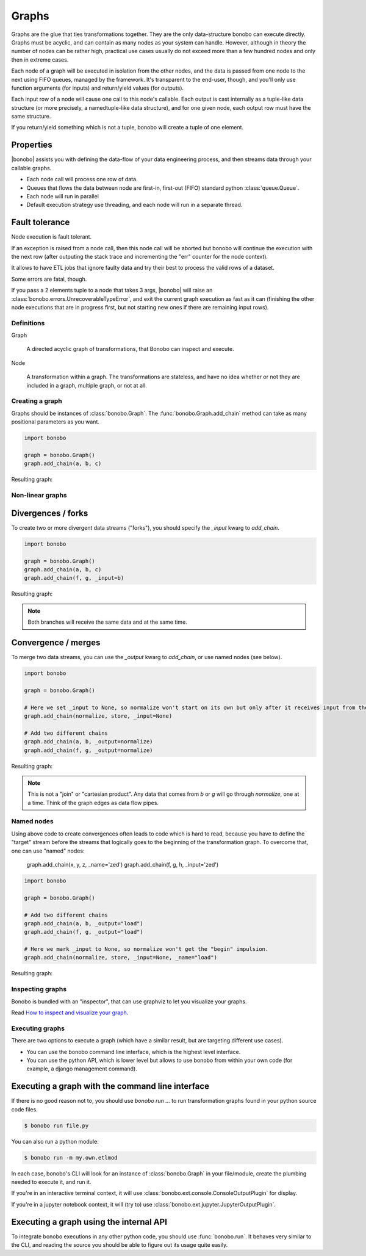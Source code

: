Graphs
======

Graphs are the glue that ties transformations together. They are the only data-structure bonobo can execute directly. Graphs
must be acyclic, and can contain as many nodes as your system can handle. However, although in theory the number of nodes can be rather high, practical use cases usually do not exceed more than a few hundred nodes and only then in extreme cases.





Each node of a graph will be executed in isolation from the other nodes, and the data is passed from one node to the
next using FIFO queues, managed by the framework. It's transparent to the end-user, though, and you'll only use
function arguments (for inputs) and return/yield values (for outputs).

Each input row of a node will cause one call to this node's callable. Each output is cast internally as a tuple-like
data structure (or more precisely, a namedtuple-like data structure), and for one given node, each output row must
have the same structure.

If you return/yield something which is not a tuple, bonobo will create a tuple of one element.

Properties
----------

|bonobo| assists you with defining the data-flow of your data engineering process, and then streams data through your
callable graphs.

* Each node call will process one row of data.
* Queues that flows the data between node are first-in, first-out (FIFO) standard python :class:`queue.Queue`.
* Each node will run in parallel
* Default execution strategy use threading, and each node will run in a separate thread.

Fault tolerance
---------------

Node execution is fault tolerant.

If an exception is raised from a node call, then this node call will be aborted but bonobo will continue the execution
with the next row (after outputing the stack trace and incrementing the "err" counter for the node context).

It allows to have ETL jobs that ignore faulty data and try their best to process the valid rows of a dataset.

Some errors are fatal, though.

If you pass a 2 elements tuple to a node that takes 3 args, |bonobo| will raise an :class:`bonobo.errors.UnrecoverableTypeError`, and exit the
current graph execution as fast as it can (finishing the other node executions that are in progress first, but not
starting new ones if there are remaining input rows).


Definitions
:::::::::::

Graph

    A directed acyclic graph of transformations, that Bonobo can inspect and execute.

Node

    A transformation within a graph. The transformations are stateless, and have no idea whether or not they are
    included in a graph, multiple graph, or not at all.


Creating a graph
::::::::::::::::

Graphs should be instances of :class:`bonobo.Graph`. The :func:`bonobo.Graph.add_chain` method can take as many
positional parameters as you want.

.. code-block:: python

    import bonobo

    graph = bonobo.Graph()
    graph.add_chain(a, b, c)

Resulting graph:

.. graphviz::

    digraph {
        rankdir = LR;
        stylesheet = "../_static/graphs.css";

        BEGIN [shape="point"];
        BEGIN -> "a" -> "b" -> "c";
    }

Non-linear graphs
:::::::::::::::::

Divergences / forks
-------------------

To create two or more divergent data streams ("forks"), you should specify the `_input` kwarg to `add_chain`.

.. code-block:: python

    import bonobo

    graph = bonobo.Graph()
    graph.add_chain(a, b, c)
    graph.add_chain(f, g, _input=b)


Resulting graph:

.. graphviz::

    digraph {
        rankdir = LR;
        stylesheet = "../_static/graphs.css";

        BEGIN [shape="point"];
        BEGIN -> "a" -> "b" -> "c";
        "b" -> "f" -> "g";
    }

.. note:: Both branches will receive the same data and at the same time.

Convergence / merges
---------------------

To merge two data streams, you can use the `_output` kwarg to `add_chain`, or use named nodes (see below).


.. code-block:: python

    import bonobo

    graph = bonobo.Graph()

    # Here we set _input to None, so normalize won't start on its own but only after it receives input from the other chains.
    graph.add_chain(normalize, store, _input=None)

    # Add two different chains
    graph.add_chain(a, b, _output=normalize)
    graph.add_chain(f, g, _output=normalize)


Resulting graph:

.. graphviz::

    digraph {
        rankdir = LR;
        stylesheet = "../_static/graphs.css";

        BEGIN [shape="point"];
        BEGIN -> "a" -> "b" -> "normalize";

        BEGIN2 [shape="point"];
        BEGIN2 -> "f" -> "g" -> "normalize";

        "normalize" -> "store"
    }

.. note::

    This is not a "join" or "cartesian product". Any data that comes from `b` or `g` will go through `normalize`, one at
    a time. Think of the graph edges as data flow pipes.


Named nodes
:::::::::::

Using above code to create convergences often leads to code which is hard to read, because you have to define the "target" stream
before the streams that logically goes to the beginning of the transformation graph. To overcome that, one can use
"named" nodes:

    graph.add_chain(x, y, z, _name='zed')
    graph.add_chain(f, g, h, _input='zed')

.. code-block:: python

    import bonobo

    graph = bonobo.Graph()

    # Add two different chains
    graph.add_chain(a, b, _output="load")
    graph.add_chain(f, g, _output="load")

    # Here we mark _input to None, so normalize won't get the "begin" impulsion.
    graph.add_chain(normalize, store, _input=None, _name="load")


Resulting graph:

.. graphviz::

    digraph {
        rankdir = LR;
        stylesheet = "../_static/graphs.css";

        BEGIN [shape="point"];
        BEGIN -> "a" -> "b" -> "normalize (load)";

        BEGIN2 [shape="point"];
        BEGIN2 -> "f" -> "g" -> "normalize (load)";

        "normalize (load)" -> "store"
    }


Inspecting graphs
:::::::::::::::::

Bonobo is bundled with an "inspector", that can use graphviz to let you visualize your graphs.

Read `How to inspect and visualize your graph <https://www.bonobo-project.org/how-to/inspect-an-etl-jobs-graph>`_.


Executing graphs
::::::::::::::::

There are two options to execute a graph (which have a similar result, but are targeting different use cases).

* You can use the bonobo command line interface, which is the highest level interface.
* You can use the python API, which is lower level but allows to use bonobo from within your own code (for example, a
  django management command).

Executing a graph with the command line interface
-------------------------------------------------

If there is no good reason not to, you should use `bonobo run ...` to run transformation graphs found in your python
source code files.

.. code-block:: shell-session

    $ bonobo run file.py

You can also run a python module:

.. code-block:: shell-session

    $ bonobo run -m my.own.etlmod

In each case, bonobo's CLI will look for an instance of :class:`bonobo.Graph` in your file/module, create the plumbing
needed to execute it, and run it.

If you're in an interactive terminal context, it will use :class:`bonobo.ext.console.ConsoleOutputPlugin` for display.

If you're in a jupyter notebook context, it will (try to) use :class:`bonobo.ext.jupyter.JupyterOutputPlugin`.

Executing a graph using the internal API
----------------------------------------

To integrate bonobo executions in any other python code, you should use :func:`bonobo.run`. It behaves very similar to
the CLI, and reading the source you should be able to figure out its usage quite easily.



